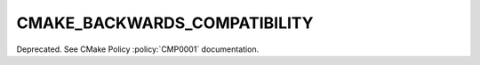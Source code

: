 CMAKE_BACKWARDS_COMPATIBILITY
-----------------------------

Deprecated.  See CMake Policy :policy:`CMP0001` documentation.
